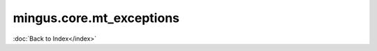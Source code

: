 =========================
mingus.core.mt_exceptions
=========================

:doc:`Back to Index</index>`
